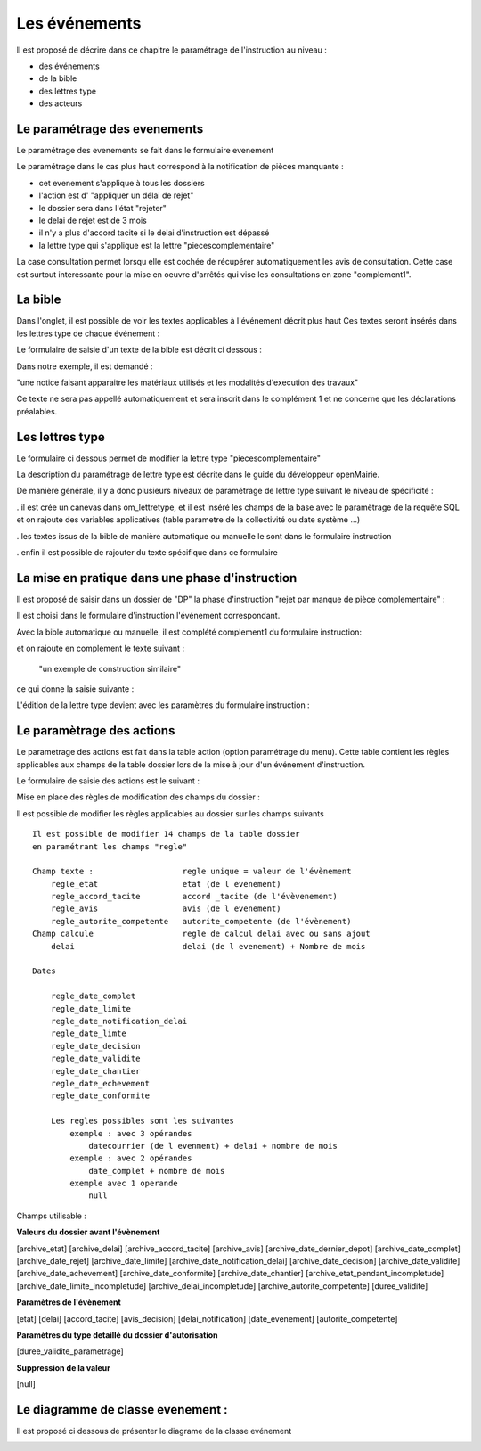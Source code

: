 .. _evenement:

##############
Les événements
##############

Il est proposé de décrire dans ce chapitre le paramétrage de l'instruction au
niveau :

- des événements

- de la bible

- des lettres type

- des acteurs



Le paramétrage des evenements
=============================

Le paramétrage des evenements se fait dans le formulaire evenement 

.. image:: ../_static/form_evenement.png

Le paramétrage dans le cas plus haut correspond à la notification de pièces manquante :

- cet evenement s'applique à tous les dossiers

- l'action est d' "appliquer un délai de rejet"

- le dossier sera dans l'état "rejeter"

- le delai de rejet est de 3 mois

- il n'y a plus d'accord tacite si le delai d'instruction est dépassé

- la lettre type qui s'applique est la lettre "piecescomplementaire"


La case consultation permet lorsqu elle est cochée de récupérer automatiquement les
avis de consultation. Cette case est surtout interessante pour la mise en oeuvre d'arrêtés
qui vise les consultations en zone "complement1". 



La bible
========

Dans l'onglet, il est possible de voir les textes applicables à l'événement décrit plus haut
Ces textes seront insérés dans les lettres type de chaque événement :


.. image:: ../_static/tab_bible.png


Le formulaire de saisie d'un texte de la bible est décrit ci dessous :


.. image:: ../_static/form_bible.png

Dans notre exemple, il est demandé :

"une notice faisant apparaitre les matériaux utilisés et les modalités d'execution des travaux"

Ce texte ne sera pas appellé automatiquement et sera inscrit dans le complément 1 et ne concerne
que les déclarations préalables.


Les lettres type
================

Le formulaire ci dessous permet de modifier la lettre type "piecescomplementaire"

.. image:: ../_static/lettretype_evenement.png

La description du paramétrage de lettre type est décrite dans le guide du
développeur openMairie.

De manière générale, il y a donc plusieurs niveaux de paramétrage de lettre type
suivant le niveau de spécificité :

. il est crée un canevas dans om_lettretype, et il est inséré les champs de la base
avec le paramètrage de la requête SQL et on rajoute des variables applicatives
(table parametre de la collectivité ou date système ...)

. les textes issus de la bible de manière automatique ou manuelle le sont dans le
formulaire instruction

. enfin il est possible de rajouter du texte spécifique dans ce formulaire



La mise en pratique dans une phase d'instruction
================================================

Il est proposé de saisir dans un dossier de "DP" la phase d'instruction "rejet par manque de pièce complementaire" :

Il est choisi dans le formulaire d'instruction l'événement correspondant.

Avec la bible automatique ou manuelle, il est complété complement1 du formulaire instruction:

.. image:: ../_static/evenement_instruction.png

et on rajoute en complement le texte suivant :

 "un exemple de construction similaire"
 
 
ce qui donne la saisie suivante :

.. image:: ../_static/evenement_instruction2.png


L'édition de la lettre type devient avec les paramètres du formulaire instruction :


.. image:: ../_static/instruction_lettretype.png


Le paramètrage des actions
==========================

Le parametrage des actions  est fait dans la table action (option paramétrage du menu).
Cette table contient les règles applicables aux champs de la table dossier lors
de la mise à jour d'un événement d'instruction.


.. image:: ../_static/tab_action.png

Le formulaire de saisie des actions est le suivant :

.. image:: ../_static/form_action.png


Mise en place des règles de modification des champs du dossier :

Il est possible de modifier les règles applicables au dossier sur les champs suivants ::

        Il est possible de modifier 14 champs de la table dossier
        en paramétrant les champs "regle"
        
        Champ texte :                   regle unique = valeur de l'évènement
            regle_etat                  etat (de l evenement)
            regle_accord_tacite         accord _tacite (de l'évèvenement)
            regle_avis                  avis (de l evenement)
            regle_autorite_competente   autorite_competente (de l'évènement)
        Champ calcule                   regle de calcul delai avec ou sans ajout
            delai                       delai (de l evenement) + Nombre de mois
            
        Dates
        
            regle_date_complet
            regle_date_limite
            regle_date_notification_delai
            regle_date_limte
            regle_date_decision
            regle_date_validite
            regle_date_chantier
            regle_date_echevement
            regle_date_conformite
            
            Les regles possibles sont les suivantes
                exemple : avec 3 opérandes
                    datecourrier (de l evenment) + delai + nombre de mois
                exemple : avec 2 opérandes
                    date_complet + nombre de mois
                exemple avec 1 operande
                    null

Champs utilisable :

**Valeurs du dossier avant l'évènement**

[archive_etat] [archive_delai] [archive_accord_tacite] 
[archive_avis]
[archive_date_dernier_depot] [archive_date_complet] 
[archive_date_rejet] [archive_date_limite] 
[archive_date_notification_delai] [archive_date_decision] 
[archive_date_validite] [archive_date_achevement] 
[archive_date_conformite] [archive_date_chantier] 
[archive_etat_pendant_incompletude] [archive_date_limite_incompletude]
[archive_delai_incompletude] [archive_autorite_competente] 
[duree_validite]

**Paramètres de l'évènement**

[etat] [delai] [accord_tacite] [avis_decision] 
[delai_notification] [date_evenement] [autorite_competente]

**Paramètres du type detaillé du dossier d'autorisation**

[duree_validite_parametrage]

**Suppression de la valeur**

[null]

Le diagramme de classe evenement :
==================================

Il est proposé ci dessous de présenter le diagrame de la classe evénement

.. image:: ../_static/uml_evenement.png

